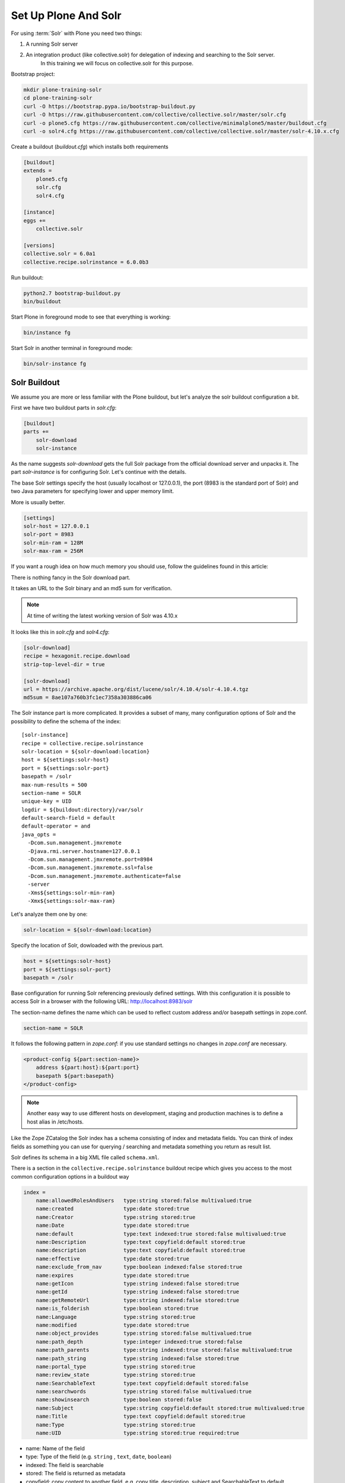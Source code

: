 =====================
Set Up Plone And Solr
=====================

For using :term:`Solr` with Plone you need two things:

1) A running Solr server
2) An integration product (like collective.solr) for delegation of indexing and searching to the Solr server.
    In this training we will focus on collective.solr for this purpose.

Bootstrap project:

.. code-block:: console

   mkdir plone-training-solr
   cd plone-training-solr
   curl -O https://bootstrap.pypa.io/bootstrap-buildout.py
   curl -O https://raw.githubusercontent.com/collective/collective.solr/master/solr.cfg
   curl -o plone5.cfg https://raw.githubusercontent.com/collective/minimalplone5/master/buildout.cfg
   curl -o solr4.cfg https://raw.githubusercontent.com/collective/collective.solr/master/solr-4.10.x.cfg

Create a buildout (*buildout.cfg*) which installs both requirements

.. code-block:: ini

    [buildout]
    extends =
        plone5.cfg
        solr.cfg
        solr4.cfg

    [instance]
    eggs +=
        collective.solr

    [versions]
    collective.solr = 6.0a1
    collective.recipe.solrinstance = 6.0.0b3


Run buildout:

.. code-block:: console

   python2.7 bootstrap-buildout.py
   bin/buildout

Start Plone in foreground mode to see that everything is working:

.. code-block:: console

   bin/instance fg

Start Solr in another terminal in foreground mode:

.. code-block:: console

   bin/solr-instance fg

Solr Buildout
=============

We assume you are more or less familiar with the Plone buildout,
but let's analyze the solr buildout configuration a bit.

First we have two buildout parts in *solr.cfg*:

.. code-block:: ini

    [buildout]
    parts +=
        solr-download
        solr-instance

As the name suggests *solr-download* gets the full Solr package from the official download server and unpacks it.
The part *solr-instance* is for configuring Solr. Let's continue with the details.

The base Solr settings specify the host (usually localhost or 127.0.0.1),
the port (8983 is the standard port of Solr)
and two Java parameters for specifying lower and upper memory limit.

More is usually better.

.. code-block:: ini

    [settings]
    solr-host = 127.0.0.1
    solr-port = 8983
    solr-min-ram = 128M
    solr-max-ram = 256M

If you want a rough idea on how much memory you should use,
follow the guidelines found in this article:

.. seealso:: https://lucidworks.com/2011/09/14/estimating-memory-and-storage-for-lucenesolr/

There is nothing fancy in the Solr download part.

It takes an URL to the Solr binary and an md5 sum for verification.

.. note::

   At time of writing the latest working version of Solr was 4.10.x

It looks like this in *solr.cfg* and *solr4.cfg*:

.. code-block:: ini

    [solr-download]
    recipe = hexagonit.recipe.download
    strip-top-level-dir = true

    [solr-download]
    url = https://archive.apache.org/dist/lucene/solr/4.10.4/solr-4.10.4.tgz
    md5sum = 8ae107a760b3fc1ec7358a303886ca06

The Solr instance part is more complicated.
It provides a subset of many,
many configuration options of Solr and the possibility to define the schema of the index::

    [solr-instance]
    recipe = collective.recipe.solrinstance
    solr-location = ${solr-download:location}
    host = ${settings:solr-host}
    port = ${settings:solr-port}
    basepath = /solr
    max-num-results = 500
    section-name = SOLR
    unique-key = UID
    logdir = ${buildout:directory}/var/solr
    default-search-field = default
    default-operator = and
    java_opts =
      -Dcom.sun.management.jmxremote
      -Djava.rmi.server.hostname=127.0.0.1
      -Dcom.sun.management.jmxremote.port=8984
      -Dcom.sun.management.jmxremote.ssl=false
      -Dcom.sun.management.jmxremote.authenticate=false
      -server
      -Xms${settings:solr-min-ram}
      -Xmx${settings:solr-max-ram}

Let's analyze them one by one:

.. code-block:: ini

   solr-location = ${solr-download:location}

Specify the location of Solr, dowloaded with the previous part.

.. code-block:: ini

   host = ${settings:solr-host}
   port = ${settings:solr-port}
   basepath = /solr

Base configuration for running Solr referencing previously defined settings.
With this configuration it is possible to access Solr in a browser with the following URL:
http://localhost:8983/solr

The section-name defines the name which can be used to reflect custom address and/or basepath settings in zope.conf.

.. code-block:: ini

   section-name = SOLR

It follows the following pattern in *zope.conf*:
if you use standard settings no changes in *zope.conf* are necessary.

.. code-block:: ini

    <product-config ${part:section-name}>
        address ${part:host}:${part:port}
        basepath ${part:basepath}
    </product-config>

.. note::

   Another easy way to use different hosts on development, staging
   and production machines is to define a host alias in /etc/hosts.

Like the Zope ZCatalog the Solr index has a schema consisting of index and metadata fields.
You can think of index fields as something you can use for querying / searching and metadata something you return as result list.

Solr defines its schema in a big XML file called ``schema.xml``.

There is a section in the ``collective.recipe.solrinstance`` buildout recipe which gives
you access to the most common configuration options in a buildout way

.. code-block:: ini

    index =
        name:allowedRolesAndUsers   type:string stored:false multivalued:true
        name:created                type:date stored:true
        name:Creator                type:string stored:true
        name:Date                   type:date stored:true
        name:default                type:text indexed:true stored:false multivalued:true
        name:Description            type:text copyfield:default stored:true
        name:description            type:text copyfield:default stored:true
        name:effective              type:date stored:true
        name:exclude_from_nav       type:boolean indexed:false stored:true
        name:expires                type:date stored:true
        name:getIcon                type:string indexed:false stored:true
        name:getId                  type:string indexed:false stored:true
        name:getRemoteUrl           type:string indexed:false stored:true
        name:is_folderish           type:boolean stored:true
        name:Language               type:string stored:true
        name:modified               type:date stored:true
        name:object_provides        type:string stored:false multivalued:true
        name:path_depth             type:integer indexed:true stored:false
        name:path_parents           type:string indexed:true stored:false multivalued:true
        name:path_string            type:string indexed:false stored:true
        name:portal_type            type:string stored:true
        name:review_state           type:string stored:true
        name:SearchableText         type:text copyfield:default stored:false
        name:searchwords            type:string stored:false multivalued:true
        name:showinsearch           type:boolean stored:false
        name:Subject                type:string copyfield:default stored:true multivalued:true
        name:Title                  type:text copyfield:default stored:true
        name:Type                   type:string stored:true
        name:UID                    type:string stored:true required:true

- name: Name of the field
- type: Type of the field (e.g. ``string`` , ``text``, ``date``, ``boolean``)
- indexed: The field is searchable
- stored: The field is returned as metadata
- copyfield: copy content to another field, e.g. copy title, description, subject and SearchableText to default.

For a complete list of schema configuration options refer to `Solr documentation <http://lucene.apache.org/solr/resources.html>`_.

.. seealso:: https://wiki.apache.org/solr/SchemaXml#Common_field_options

This is the bare minimum for configuring Solr. There are more options supported by the buildout
recipe ``collective.recipe.solrinstance`` and even more by Solr itself.
Most notably are the custom extensions for *schema.xml* and *solrconfig.xml*.

We will see examples for this later on in the training.

Or you can even point to a custom location for the main configuration files.

.. code-block:: ini

   schema-destination = ${buildout:directory}/etc/schema.xml
   config-destination = ${buildout:directory}/etc/solrconfig.xml

After running the buildout,
which downloads and configures Solr and Plone we are ready to fire both servers.

Plone And Solr
==============

To activate Solr in Plone *collective.solr* needs to be activated as an add-on in Plone.

Activating the Solr add-on adds a configuration page to the controlpanel.
It can be accessed via <PORTAL_URL>/@@solr-controlpanel or via "Configuration" -> "Solr Settings"

Check: :guilabel:`Active`, click :guilabel:`Save`

Activating Solr in the controlpanel activates a patch of Plones indexing
and search methods to use Solr for indexing and querying.

.. note::

   Note that ZCatalog is not replaced but Solr is *additionally* used
   for indexing and searching.

Control Panel Configuration
---------------------------

 - *Active* - Turn connection between Plone and Solr on/off.
 - *Host* - The host name of the Solr instance to be used. Defaults to 127.0.0.1
 - *Port* - The port of the Solr instance to be used. Defaults to 8983
 - *Base* - The base prefix of the Solr instance to be used. Defaults to /solr
 - *Asynchronous indexing* - Check to enable asynchronous indexing operations,
   which will improve Zope response times in return for not having the Solr
   index updated immediately.

 - *Automatic commit* - If enabled each index operation will cause a commit to be sent to Solr,
   which causes it to update its index.
   If you disable this, you need to configure commit policies on the Solr server side.

 - *Commit within*

Timeouts And Search Limit
~~~~~~~~~~~~~~~~~~~~~~~~~

 - Index timeout
 - Search timeout
 - Maximum search results

Search Query Configuration
~~~~~~~~~~~~~~~~~~~~~~~~~~

 - Required query parameters
 - Pattern for simple search queries
 - Default search facets
 - Filter query parameters
 - Slow query threshold
 - Effective date steps
 - Exclude user from allowedRolesAndUsers

Highlighting
~~~~~~~~~~~~

https://wiki.apache.org/solr/HighlightingParameters

 - Highlighting fields
 - Highlight formatter: pre
 - Highlight formatter: post
 - Highlight Fragment Size


 - Default fields to be returned
 - Levensthein distance


Atomic Updates And Boosting
~~~~~~~~~~~~~~~~~~~~~~~~~~~

 - Enable atomic updates
 - Python script for custom index boosting


With Solr activated, searching in Plone works like the following:

 - Search contains one of the fields set as required
   (which is normally the fulltext field *SearchableText*)
   -> Solr results are returned

 - Search does not contain all fields marked as required
   -> ZCatalog results are returned.
   Which is the case for rendering the navigation,
   folder contents, etc.

 - The search contains the stanza *use_solr=True*.
   -> Solr results are returned independent of the required fields.

Then you are ready for your first search.
Search for *Plone*.

You should get the frontpage as a result--which is not super awesome at the first place because we have this without Solr too--but it is the first step in utilizing the full power of Solr.

Configuration With ZCML
-----------------------

Another way to configure the connection is via :term:`ZCML`.
You can use the following snippet to configure host, port und basepath:

.. code-block:: xml

  <configure xmlns:solr="http://namespaces.plone.org/solr">
    <solr:connection host="127.0.0.23" port="3898" base="/foo" />
  </configure>

The ZCML configuration takes presence over the configuration in the registry / control-panel.

Committing Strategies
=====================

Synchronous Immediately
-----------------------

The default commit strategy is to commit to Solr on every Zope commit.
This ensures an always up to date index but may come at cost of indexing time especially when doing batch operations like data import.

To use this behavior, turn **Automatic commit** ON in the Solr controlpanel in Plone.

Synchronous Batched
-------------------

Another commit strategy is to do timed commits in Solr.
This method is usually way faster but comes with the cost of index delays.

To use this behavior you have to do two things:

 - Turn **Automatic commit** OFF in the Solr controlpanel in Plone.
 - Set one or both of the following options in the Solr server configuration via the collective.recipe.solrinstance buildout recipe:

   - ``autoCommitMaxDocs`` - The number of updates that have occurred since the last commit.
   - ``autoCommitMaxTime`` - The number of milliseconds since the oldest uncommitted update.

Asynchronous
------------

The third commit strategy is to do full asynchronous commits.
This can be activated by setting the Flag **Asynchronous indexing** in the Solr control panel to :guilabel:`ON`.
This behavior is the most efficient in terms of Zope response time.

Since it is fire and forget the consistency could be harmed in midterm.
It is advisable to to a sync or full-index from time to time if you work with this strategy.

Additional information can be found in the Solr documentation:

.. seealso:: https://cwiki.apache.org/confluence/display/solr/UpdateHandlers+in+SolrConfig#UpdateHandlersinSolrConfig-commitWithin

Exercise
========

Have a running Plone and Solr with collective.solr active and experiment with commit strategies.
